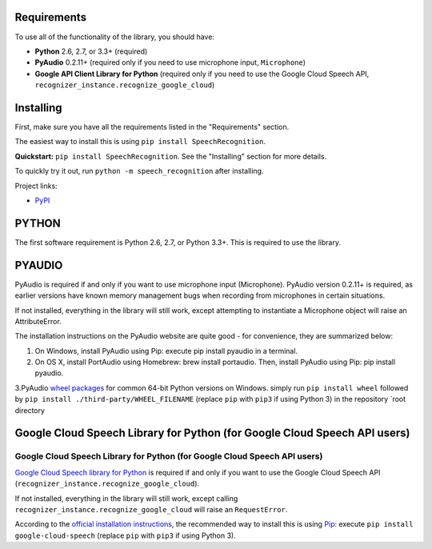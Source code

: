Requirements
------------

To use all of the functionality of the library, you should have:

* **Python** 2.6, 2.7, or 3.3+ (required)
* **PyAudio** 0.2.11+ (required only if you need to use microphone input, ``Microphone``)
* **Google API Client Library for Python** (required only if you need to use the Google Cloud Speech API, ``recognizer_instance.recognize_google_cloud``)   
Installing
----------

First, make sure you have all the requirements listed in the "Requirements" section. 

The easiest way to install this is using ``pip install SpeechRecognition``. 


**Quickstart:** ``pip install SpeechRecognition``. See the "Installing" section for more details.

To quickly try it out, run ``python -m speech_recognition`` after installing.

Project links:

-  `PyPI <https://pypi.python.org/pypi/SpeechRecognition/>`__


PYTHON
------

The first software requirement is Python 2.6, 2.7, or Python 3.3+. This is required to use the library.

PYAUDIO
-------


PyAudio is required if and only if you want to use microphone input (Microphone). PyAudio version 0.2.11+ is required, as earlier versions have known memory management bugs when recording from microphones in certain situations.

If not installed, everything in the library will still work, except attempting to instantiate a Microphone object will raise an AttributeError.

The installation instructions on the PyAudio website are quite good - for convenience, they are summarized below:


1. On Windows, install PyAudio using Pip: execute pip install pyaudio in a terminal.

2. On OS X, install PortAudio using Homebrew: brew install portaudio. Then, install PyAudio using Pip: pip install pyaudio.

3.PyAudio `wheel packages <https://pypi.python.org/pypi/wheel>`__ for common 64-bit Python versions on Windows. simply run ``pip install wheel`` followed by ``pip install ./third-party/WHEEL_FILENAME`` (replace ``pip`` with ``pip3`` if using Python 3) in the repository `root directory

Google Cloud Speech Library for Python (for Google Cloud Speech API users)
--------------------------------------------------------------------------


Google Cloud Speech Library for Python (for Google Cloud Speech API users)
~~~~~~~~~~~~~~~~~~~~~~~~~~~~~~~~~~~~~~~~~~~~~~~~~~~~~~~~~~~~~~~~~~~~~~~~~~

`Google Cloud Speech library for Python <https://cloud.google.com/speech-to-text/docs/quickstart>`__ is required if and only if you want to use the Google Cloud Speech API (``recognizer_instance.recognize_google_cloud``).

If not installed, everything in the library will still work, except calling ``recognizer_instance.recognize_google_cloud`` will raise an ``RequestError``.

According to the `official installation instructions <https://cloud.google.com/speech-to-text/docs/quickstart>`__, the recommended way to install this is using `Pip <https://pip.readthedocs.org/>`__: execute ``pip install google-cloud-speech`` (replace ``pip`` with ``pip3`` if using Python 3).



